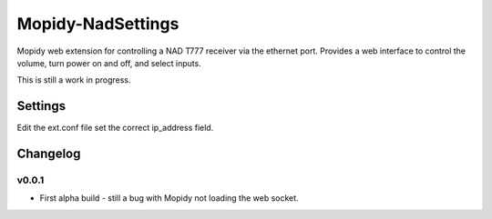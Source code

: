 ****************************
Mopidy-NadSettings
****************************

Mopidy web extension for controlling a NAD T777 receiver via the ethernet port. Provides a web interface to control the volume, turn power on and off, and select inputs.

This is still a work in progress.

Settings
========

Edit the ext.conf file set the correct ip_address field.


Changelog
=========

v0.0.1
----------------------------------------

- First alpha build - still a bug with Mopidy not loading the web socket. 
